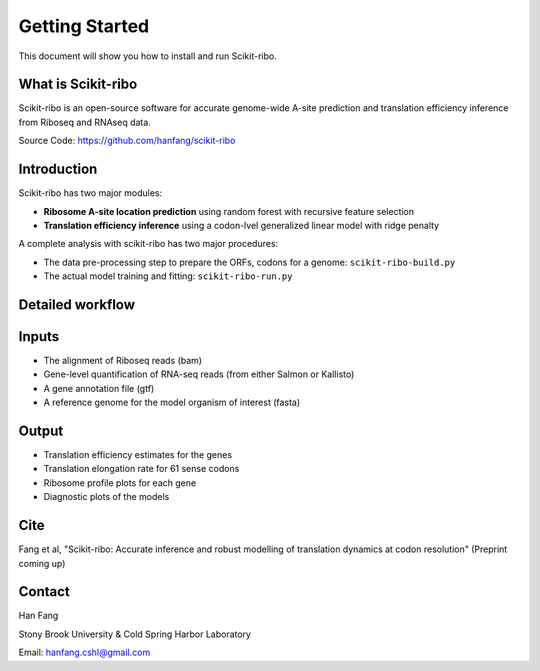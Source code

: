 Getting Started
###############

This document will show you how to install and run Scikit-ribo.

What is Scikit-ribo
-------------------

Scikit-ribo is an open-source software for accurate genome-wide A-site prediction and translation efficiency
inference from Riboseq and RNAseq data.

Source Code: https://github.com/hanfang/scikit-ribo

Introduction
------------

Scikit-ribo has two major modules:

- **Ribosome A-site location prediction** using random forest with recursive feature selection

- **Translation efficiency inference** using a codon-lvel generalized linear model with ridge penalty

A complete analysis with scikit-ribo has two major procedures:

- The data pre-processing step to prepare the ORFs, codons for a genome: ``scikit-ribo-build.py``

- The actual model training and fitting: ``scikit-ribo-run.py``

Detailed workflow
-----------------
.. image:: /images/methods.png
   :align: center
   :scale: 75%

Inputs
------
- The alignment of Riboseq reads (bam)
- Gene-level quantification of RNA-seq reads (from either Salmon or Kallisto)
- A gene annotation file (gtf)
- A reference genome for the model organism of interest (fasta)


Output
------
- Translation efficiency estimates for the genes
- Translation elongation rate for 61 sense codons
- Ribosome profile plots for each gene
- Diagnostic plots of the models


Cite
----

Fang et al, "Scikit-ribo: Accurate inference and robust modelling of translation dynamics at codon resolution" (Preprint coming up)

Contact
-------

Han Fang

Stony Brook University & Cold Spring Harbor Laboratory

Email: hanfang.cshl@gmail.com